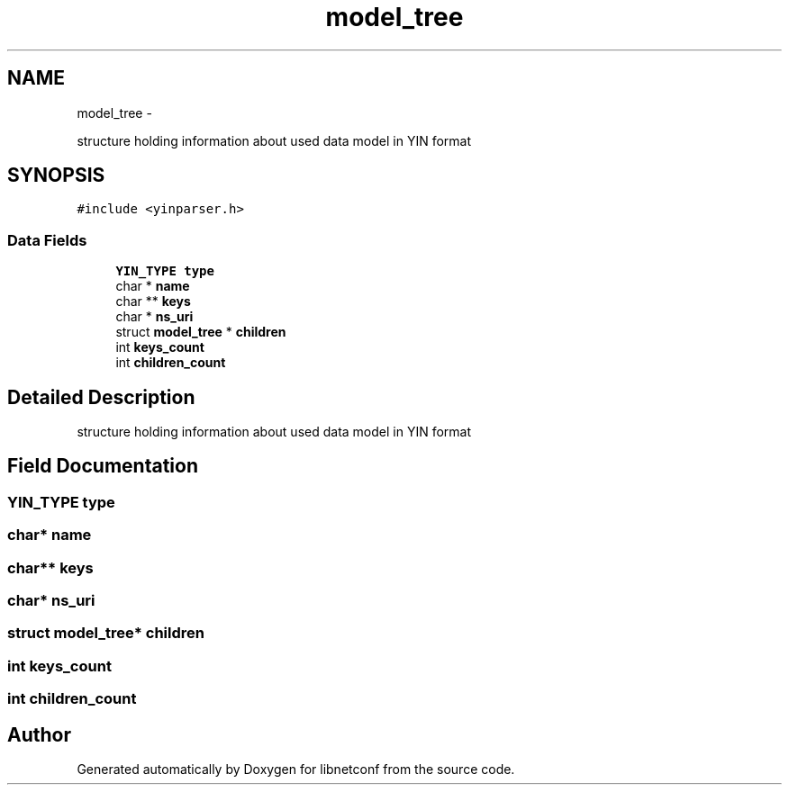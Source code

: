 .TH "model_tree" 3 "Tue May 7 2013" "Version 0.5.0" "libnetconf" \" -*- nroff -*-
.ad l
.nh
.SH NAME
model_tree \- 
.PP
structure holding information about used data model in YIN format  

.SH SYNOPSIS
.br
.PP
.PP
\fC#include <yinparser\&.h>\fP
.SS "Data Fields"

.in +1c
.ti -1c
.RI "\fBYIN_TYPE\fP \fBtype\fP"
.br
.ti -1c
.RI "char * \fBname\fP"
.br
.ti -1c
.RI "char ** \fBkeys\fP"
.br
.ti -1c
.RI "char * \fBns_uri\fP"
.br
.ti -1c
.RI "struct \fBmodel_tree\fP * \fBchildren\fP"
.br
.ti -1c
.RI "int \fBkeys_count\fP"
.br
.ti -1c
.RI "int \fBchildren_count\fP"
.br
.in -1c
.SH "Detailed Description"
.PP 
structure holding information about used data model in YIN format 
.SH "Field Documentation"
.PP 
.SS "\fBYIN_TYPE\fP type"

.SS "char* name"

.SS "char** keys"

.SS "char* ns_uri"

.SS "struct \fBmodel_tree\fP* children"

.SS "int keys_count"

.SS "int children_count"


.SH "Author"
.PP 
Generated automatically by Doxygen for libnetconf from the source code\&.
